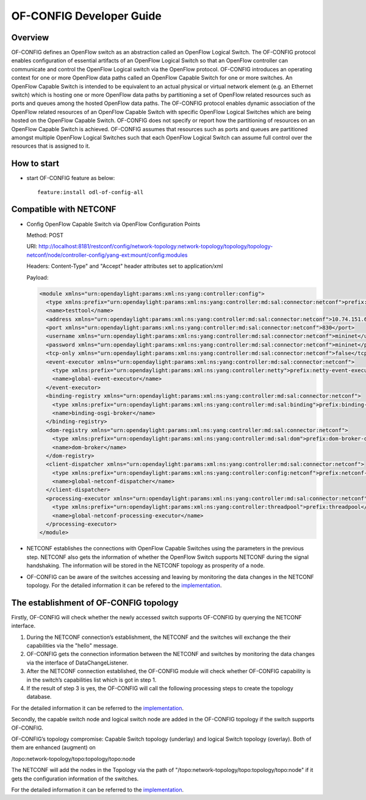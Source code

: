 OF-CONFIG Developer Guide
=========================

Overview
--------

OF-CONFIG defines an OpenFlow switch as an abstraction called an
OpenFlow Logical Switch. The OF-CONFIG protocol enables configuration of
essential artifacts of an OpenFlow Logical Switch so that an OpenFlow
controller can communicate and control the OpenFlow Logical switch via
the OpenFlow protocol. OF-CONFIG introduces an operating context for one
or more OpenFlow data paths called an OpenFlow Capable Switch for one or
more switches. An OpenFlow Capable Switch is intended to be equivalent
to an actual physical or virtual network element (e.g. an Ethernet
switch) which is hosting one or more OpenFlow data paths by partitioning
a set of OpenFlow related resources such as ports and queues among the
hosted OpenFlow data paths. The OF-CONFIG protocol enables dynamic
association of the OpenFlow related resources of an OpenFlow Capable
Switch with specific OpenFlow Logical Switches which are being hosted on
the OpenFlow Capable Switch. OF-CONFIG does not specify or report how
the partitioning of resources on an OpenFlow Capable Switch is achieved.
OF-CONFIG assumes that resources such as ports and queues are
partitioned amongst multiple OpenFlow Logical Switches such that each
OpenFlow Logical Switch can assume full control over the resources that
is assigned to it.

How to start
------------

-  start OF-CONFIG feature as below:

   ::

       feature:install odl-of-config-all

Compatible with NETCONF
-----------------------

-  Config OpenFlow Capable Switch via OpenFlow Configuration Points

   Method: POST

   URI:
   http://localhost:8181/restconf/config/network-topology:network-topology/topology/topology-netconf/node/controller-config/yang-ext:mount/config:modules

   Headers: Content-Type" and "Accept" header attributes set to
   application/xml

   Payload:

   .. code:: xml

       <module xmlns="urn:opendaylight:params:xml:ns:yang:controller:config">
         <type xmlns:prefix="urn:opendaylight:params:xml:ns:yang:controller:md:sal:connector:netconf">prefix:sal-netconf-connector</type>
         <name>testtool</name>
         <address xmlns="urn:opendaylight:params:xml:ns:yang:controller:md:sal:connector:netconf">10.74.151.67</address>
         <port xmlns="urn:opendaylight:params:xml:ns:yang:controller:md:sal:connector:netconf">830</port>
         <username xmlns="urn:opendaylight:params:xml:ns:yang:controller:md:sal:connector:netconf">mininet</username>
         <password xmlns="urn:opendaylight:params:xml:ns:yang:controller:md:sal:connector:netconf">mininet</password>
         <tcp-only xmlns="urn:opendaylight:params:xml:ns:yang:controller:md:sal:connector:netconf">false</tcp-only>
         <event-executor xmlns="urn:opendaylight:params:xml:ns:yang:controller:md:sal:connector:netconf">
           <type xmlns:prefix="urn:opendaylight:params:xml:ns:yang:controller:netty">prefix:netty-event-executor</type>
           <name>global-event-executor</name>
         </event-executor>
         <binding-registry xmlns="urn:opendaylight:params:xml:ns:yang:controller:md:sal:connector:netconf">
           <type xmlns:prefix="urn:opendaylight:params:xml:ns:yang:controller:md:sal:binding">prefix:binding-broker-osgi-registry</type>
           <name>binding-osgi-broker</name>
         </binding-registry>
         <dom-registry xmlns="urn:opendaylight:params:xml:ns:yang:controller:md:sal:connector:netconf">
           <type xmlns:prefix="urn:opendaylight:params:xml:ns:yang:controller:md:sal:dom">prefix:dom-broker-osgi-registry</type>
           <name>dom-broker</name>
         </dom-registry>
         <client-dispatcher xmlns="urn:opendaylight:params:xml:ns:yang:controller:md:sal:connector:netconf">
           <type xmlns:prefix="urn:opendaylight:params:xml:ns:yang:controller:config:netconf">prefix:netconf-client-dispatcher</type>
           <name>global-netconf-dispatcher</name>
         </client-dispatcher>
         <processing-executor xmlns="urn:opendaylight:params:xml:ns:yang:controller:md:sal:connector:netconf">
           <type xmlns:prefix="urn:opendaylight:params:xml:ns:yang:controller:threadpool">prefix:threadpool</type>
           <name>global-netconf-processing-executor</name>
         </processing-executor>
       </module>

-  NETCONF establishes the connections with OpenFlow Capable Switches
   using the parameters in the previous step. NETCONF also gets the
   information of whether the OpenFlow Switch supports NETCONF during
   the signal handshaking. The information will be stored in the NETCONF
   topology as prosperity of a node.

-  OF-CONFIG can be aware of the switches accessing and leaving by
   monitoring the data changes in the NETCONF topology. For the detailed
   information it can be refered to the
   `implementation <https://git.opendaylight.org/gerrit/gitweb?p=of-config.git;a=blob_plain;f=southbound/southbound-impl/src/main/java/org/opendaylight/ofconfig/southbound/impl/OdlOfconfigApiServiceImpl.java;hb=refs/heads/stable/boron>`__.

The establishment of OF-CONFIG topology
---------------------------------------

Firstly, OF-CONFIG will check whether the newly accessed switch supports
OF-CONFIG by querying the NETCONF interface.

1. During the NETCONF connection’s establishment, the NETCONF and the
   switches will exchange the their capabilities via the "hello"
   message.

2. OF-CONFIG gets the connection information between the NETCONF and
   switches by monitoring the data changes via the interface of
   DataChangeListener.

3. After the NETCONF connection established, the OF-CONFIG module will
   check whether OF-CONFIG capability is in the switch’s capabilities
   list which is got in step 1.

4. If the result of step 3 is yes, the OF-CONFIG will call the following
   processing steps to create the topology database.

For the detailed information it can be referred to the
`implementation <https://git.opendaylight.org/gerrit/gitweb?p=of-config.git;a=blob_plain;f=southbound/southbound-impl/src/main/java/org/opendaylight/ofconfig/southbound/impl/listener/OfconfigListenerHelper.java;hb=refs/heads/stable/boron>`__.

Secondly, the capable switch node and logical switch node are added in
the OF-CONFIG topology if the switch supports OF-CONFIG.

OF-CONFIG’s topology compromise: Capable Switch topology (underlay) and
logical Switch topology (overlay). Both of them are enhanced (augment)
on

/topo:network-topology/topo:topology/topo:node

The NETCONF will add the nodes in the Topology via the path of
"/topo:network-topology/topo:topology/topo:node" if it gets the
configuration information of the switches.

For the detailed information it can be referred to the
`implementation <https://git.opendaylight.org/gerrit/gitweb?p=of-config.git;a=blob;f=southbound/southbound-api/src/main/yang/odl-ofconfig-topology.yang;h=dbdaec46ee59da3791386011f571d7434dd1e416;hb=refs/heads/stable/boron>`__.

